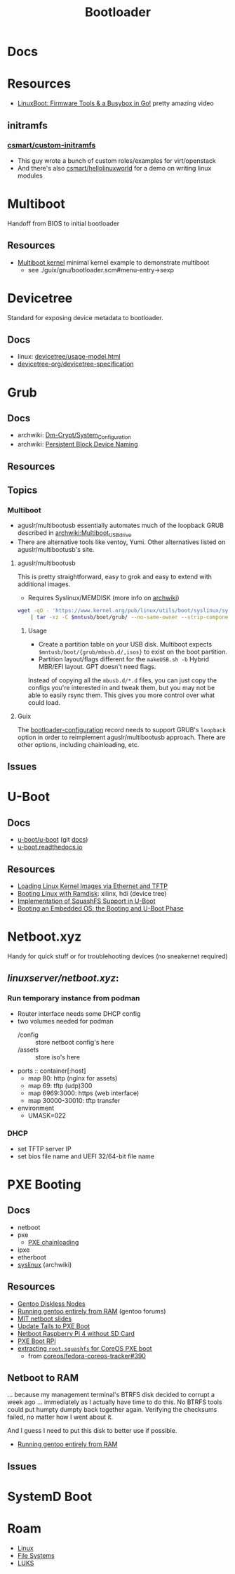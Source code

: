 :PROPERTIES:
:ID:       95146708-4046-4cdb-a5df-e15594f17733
:END:
#+TITLE: Bootloader
#+DESCRIPTION: Grub, Systemd boot
#+TAGS:

* Docs
* Resources
+ [[https://www.youtube.com/watch?v=MRqfPmPaNgE&t=1239s][LinuxBoot: Firmware Tools & a Busybox in Go!]] pretty amazing video

** initramfs

*** [[github:csmart/custom-initramfs][csmart/custom-initramfs]]

+ This guy wrote a bunch of custom roles/examples for virt/openstack
+ And there's also [[https://github.com/csmart/hellolinuxworld][csmart/hellolinuxworld]] for a demo on writing linux modules


* Multiboot
Handoff from BIOS to initial bootloader

** Resources
+ [[https://alex.dzyoba.com/blog/multiboot/][Multiboot kernel]] minimal kernel example to demonstrate multiboot
  - see ./guix/gnu/bootloader.scm#menu-entry->sexp

* Devicetree
Standard for exposing device metadata to bootloader.

** Docs
+ linux: [[https://docs.kernel.org/devicetree/usage-model.html#id2][devicetree/usage-model.html]]
+ [[https://www.devicetree.org/specifications/][devicetree-org/devicetree-specification]]

* Grub
** Docs
+ archwiki: [[https://wiki.archlinux.org/title/Dm-crypt/System_Configuration][Dm-Crypt/System_Configuration]]
+ archwiki: [[https://wiki.archlinux.org/title/Persistent_block_device_naming][Persistent Block Device Naming]]

** Resources

** Topics

*** Multiboot

+ aguslr/multibootusb essentially automates much of the loopback GRUB described
  in [[https://wiki.archlinux.org/wiki/title/Multiboot_USB_drive][archwiki:Multiboot_USB_drive]]
+ There are alternative tools like ventoy, Yumi. Other alternatives listed on
  aguslr/multibootusb's site.

**** aguslr/multibootusb

This is pretty straightforward, easy to grok and easy to extend with additional
images.

+ Requires Syslinux/MEMDISK (more info on [[https://wiki.archlinux.org/title/Multiboot_USB_drive#Using_Syslinux_and_memdisk][archwiki]])

#+begin_src sh
wget -qO - 'https://www.kernel.org/pub/linux/utils/boot/syslinux/syslinux-6.03.tar.gz' \
    | tar -xz -C $mntusb/boot/grub/ --no-same-owner --strip-components 3 'syslinux-6.03/bios/memdisk/memdisk'
#+end_src

***** Usage

+ Create a partition table on your USB disk. Multiboot expects
  =$mntusb/boot/{grub/mbusb.d/,isos}= to exist on the boot partition.
+ Partition layout/flags different for the =makeUSB.sh -b= Hybrid MBR/EFI
  layout. GPT doesn't need flags.

Instead of copying all the =mbusb.d/*.d= files, you can just copy the configs
you're interested in and tweak them, but you may not be able to easily rsync
them. This gives you more control over what could load.

**** Guix

The [[https://guix.gnu.org/manual/devel/en/guix.html#Bootloader-Configuration][bootloader-configuration]] record needs to support GRUB's =loopback= option in
order to reimplement aguslr/multibootusb approach. There are other options,
including chainloading, etc.





** Issues

* U-Boot

** Docs
+ [[https://source.denx.de/u-boot/u-boot][u-boot/u-boot]] (git [[https://source.denx.de/u-boot/u-boot/tree/master/doc][docs]])
+ [[https://u-boot.readthedocs.io/en/latests/index.html][u-boot.readthedocs.io]]

** Resources
+ [[https://www.emcraft.com/som/stm32mp1/loading-linux-images-via-ethernet-and-tftp][Loading Linux Kernel Images via Ethernet and TFTP]]
+ [[https://yuhei1-horibe.medium.com/booting-linux-with-ramdisk-f6f2d59780dc][Booting Linux with Ramdisk]]: xilinx, hdi (device tree)
+ [[https://arxiv.org/pdf/2206.12751.pdf][Implementation of SquashFS Support in U-Boot]]
+ [[https://serhack.me/articles/os-embedded-booting-phase-uboot/][Booting an Embedded OS: the Booting and U-Boot Phase]]

* Netboot.xyz

Handy for quick stuff or for troublehooting devices (no sneakernet required)

** [[can ][linuxserver/netboot.xyz]]:

*** Run temporary instance from podman
+ Router interface needs some DHCP config
+ two volumes needed for podman
  - /config :: store netboot config's here
  - /assets :: store iso's here
+ ports :: container[:host]
  - map 80: http (nginx for assets)
  - map 69: tftp (udp)300
  - map 6969:3000: https (web interface)
  - map 30000-30010: tftp transfer
+ environment
  - UMASK=022

*** DHCP
+ set TFTP server IP
+ set bios file name and UEFI 32/64-bit file name


* PXE Booting
** Docs
+ netboot
+ pxe
  - [[https://sipb.mit.edu/iap/netboot/netboot-handout.pdf][PXE chainloading]]
+ ipxe
+ etherboot
+ [[https://wiki.archlinux.org/title/syslinux#UEFI_Systems][syslinux]] (archwiki)

** Resources
+ [[https://sipb.mit.edu/iap/netboot/netboot-handout.pdf][Gentoo Diskless Nodes]]
+ [[https://forums.gentoo.org/viewtopic-p-8740753.html?sid=027c05e0bb657a0e26c7c0d2f74586e0][Running gentoo entirely from RAM]] (gentoo forums)
+ [[https://sipb.mit.edu/iap/netboot/netboot-handout.pdf][MIT netboot slides]]
+ [[https://leo.leung.xyz/wiki/Tails][Update Tails to PXE Boot]]
+ [[https://linuxhit.com/raspberry-pi-pxe-boot-netbooting-a-pi-4-without-an-sd-card/][Netboot Raspberry Pi 4 without SD Card]]
+ [[https://robferguson.org/blog/2022/04/15/how-to-pxe-boot-your-rpi/][PXE Boot RPi]]
+ [[https://github.com/SerialVelocity/coreos-pxe-images/blob/4c1e8461c7225cbf7a0cc39cb0e4ca88ddc22fd9/.circleci/config.yml#L82-L83][extracting =root.squashfs= for CoreOS PXE boot]]
  - from [[https://github.com/coreos/fedora-coreos-tracker/issues/390][coreos/fedora-coreos-tracker#390]]

** Netboot to RAM

... because my management terminal's BTRFS disk decided to corrupt a week ago
... immediately as I actually have time to do this. No BTRFS tools could put
humpty dumpty back together again. Verifying the checksums failed, no matter how
I went about it.

And I guess I need to put this disk to better use if possible.

+ [[https://forums.gentoo.org/viewtopic-p-8740753.html?sid=027c05e0bb657a0e26c7c0d2f74586e0][Running gentoo entirely from RAM]]

** Issues

* SystemD Boot
* Roam
+ [[id:bdae77b1-d9f0-4d3a-a2fb-2ecdab5fd531][Linux]]
+ [[id:d7cc15ac-db8c-4eff-9a1e-f6de0eefe638][File Systems]]
+ [[id:80ccbcbb-a244-418f-be86-47e8969928a5][LUKS]]


